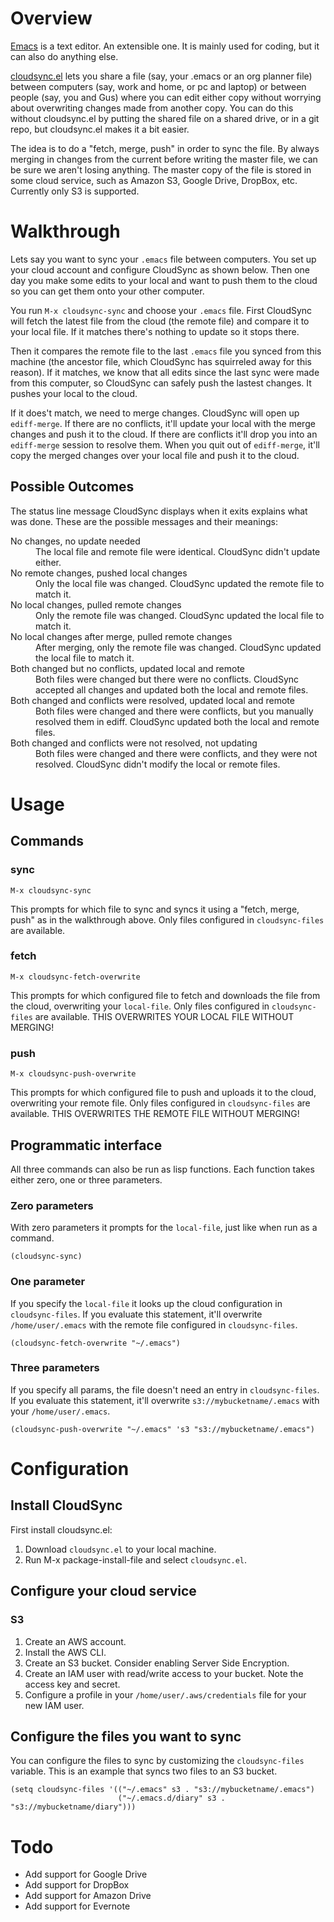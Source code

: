 * Overview

  [[http://www.gnu.org/software/emacs/][Emacs]] is a text editor.  An extensible one.  It is mainly used for
  coding, but it can also do anything else.

  [[https://github.com/ianxm/cloudsync.el][cloudsync.el]] lets you share a file (say, your .emacs or an org
  planner file) between computers (say, work and home, or pc and
  laptop) or between people (say, you and Gus) where you can edit
  either copy without worrying about overwriting changes made from
  another copy.  You can do this without cloudsync.el by putting the
  shared file on a shared drive, or in a git repo, but cloudsync.el
  makes it a bit easier.

  The idea is to do a "fetch, merge, push" in order to sync the file.
  By always merging in changes from the current before writing the
  master file, we can be sure we aren't losing anything.  The master
  copy of the file is stored in some cloud service, such as Amazon S3,
  Google Drive, DropBox, etc. Currently only S3 is supported.

* Walkthrough

  Lets say you want to sync your ~.emacs~ file between computers.  You
  set up your cloud account and configure CloudSync as shown below.
  Then one day you make some edits to your local and want to push them
  to the cloud so you can get them onto your other computer.

  You run ~M-x cloudsync-sync~ and choose your ~.emacs~ file.  First
  CloudSync will fetch the latest file from the cloud (the remote
  file) and compare it to your local file.  If it matches there's
  nothing to update so it stops there.

  Then it compares the remote file to the last ~.emacs~ file you
  synced from this machine (the ancestor file, which CloudSync has
  squirreled away for this reason).  If it matches, we know that all
  edits since the last sync were made from this computer, so CloudSync
  can safely push the lastest changes.  It pushes your local to the
  cloud.

  If it does't match, we need to merge changes.  CloudSync will open
  up ~ediff-merge~.  If there are no conflicts, it'll update your
  local with the merge changes and push it to the cloud.  If there are
  conflicts it'll drop you into an ~ediff-merge~ session to resolve
  them.  When you quit out of ~ediff-merge~, it'll copy the merged
  changes over your local file and push it to the cloud.

** Possible Outcomes

   The status line message CloudSync displays when it exits explains
   what was done.  These are the possible messages and their meanings:

   - No changes, no update needed :: The local file and remote file
        were identical.  CloudSync didn't update either.
   - No remote changes, pushed local changes :: Only the local file
        was changed.  CloudSync updated the remote file to match it.
   - No local changes, pulled remote changes :: Only the remote file
        was changed.  CloudSync updated the local file to match it.
   - No local changes after merge, pulled remote changes :: After
        merging, only the remote file was changed.  CloudSync updated
        the local file to match it.
   - Both changed but no conflicts, updated local and remote :: Both
        files were changed but there were no conflicts.  CloudSync
        accepted all changes and updated both the local and remote
        files.
   - Both changed and conflicts were resolved, updated local and remote :: Both
        files were changed and there were conflicts, but you manually
        resolved them in ediff.  CloudSync updated both the local and
        remote files.
   - Both changed and conflicts were not resolved, not updating :: Both
        files were changed and there were conflicts, and they were not
        resolved.  CloudSync didn't modify the local or remote files.

* Usage

** Commands
*** sync

#+BEGIN_SRC
M-x cloudsync-sync
#+END_SRC

    This prompts for which file to sync and syncs it using a "fetch,
    merge, push" as in the walkthrough above.  Only files configured
    in ~cloudsync-files~ are available.

*** fetch

#+BEGIN_SRC
  M-x cloudsync-fetch-overwrite
#+END_SRC

    This prompts for which configured file to fetch and downloads the
    file from the cloud, overwriting your ~local-file~.  Only files
    configured in ~cloudsync-files~ are available.  THIS OVERWRITES
    YOUR LOCAL FILE WITHOUT MERGING!

*** push

#+BEGIN_SRC
  M-x cloudsync-push-overwrite
#+END_SRC

    This prompts for which configured file to push and uploads it to
    the cloud, overwriting your remote file.  Only files configured in
    ~cloudsync-files~ are available.  THIS OVERWRITES THE REMOTE FILE
    WITHOUT MERGING!

** Programmatic interface

   All three commands can also be run as lisp functions.  Each
   function takes either zero, one or three parameters.

*** Zero parameters

   With zero parameters it prompts for the ~local-file~, just like
   when run as a command.

#+BEGIN_SRC
(cloudsync-sync)
#+END_SRC

*** One parameter

   If you specify the ~local-file~ it looks up the cloud configuration
   in ~cloudsync-files~.  If you evaluate this statement, it'll
   overwrite ~/home/user/.emacs~ with the remote file configured in
   ~cloudsync-files~.

#+BEGIN_SRC
(cloudsync-fetch-overwrite "~/.emacs")
#+END_SRC

*** Three parameters

   If you specify all params, the file doesn't need an entry in
   ~cloudsync-files~.  If you evaluate this statement, it'll overwrite
   ~s3://mybucketname/.emacs~ with your ~/home/user/.emacs~.

#+BEGIN_SRC
(cloudsync-push-overwrite "~/.emacs" 's3 "s3://mybucketname/.emacs")
#+END_SRC

* Configuration

** Install CloudSync

   First install cloudsync.el:
   1. Download ~cloudsync.el~ to your local machine.
   2. Run M-x package-install-file and select ~cloudsync.el~.

** Configure your cloud service

*** S3

    1. Create an AWS account.
    2. Install the AWS CLI.
    3. Create an S3 bucket.  Consider enabling Server Side Encryption.
    4. Create an IAM user with read/write access to your bucket. Note the access key and secret.
    5. Configure a profile in your ~/home/user/.aws/credentials~ file for your new IAM user.

** Configure the files you want to sync

  You can configure the files to sync by customizing the
  ~cloudsync-files~ variable.  This is an example that syncs two files
  to an S3 bucket.

#+BEGIN_SRC
(setq cloudsync-files '(("~/.emacs" s3 . "s3://mybucketname/.emacs")
                        ("~/.emacs.d/diary" s3 . "s3://mybucketname/diary")))
#+END_SRC

* Todo
  - Add support for Google Drive
  - Add support for DropBox
  - Add support for Amazon Drive
  - Add support for Evernote
